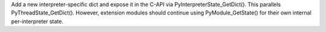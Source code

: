 Add a new interpreter-specific dict and expose it in the C-API via
PyInterpreterState_GetDict().  This parallels PyThreadState_GetDict().
However, extension modules should continue using PyModule_GetState() for
their own internal per-interpreter state.
